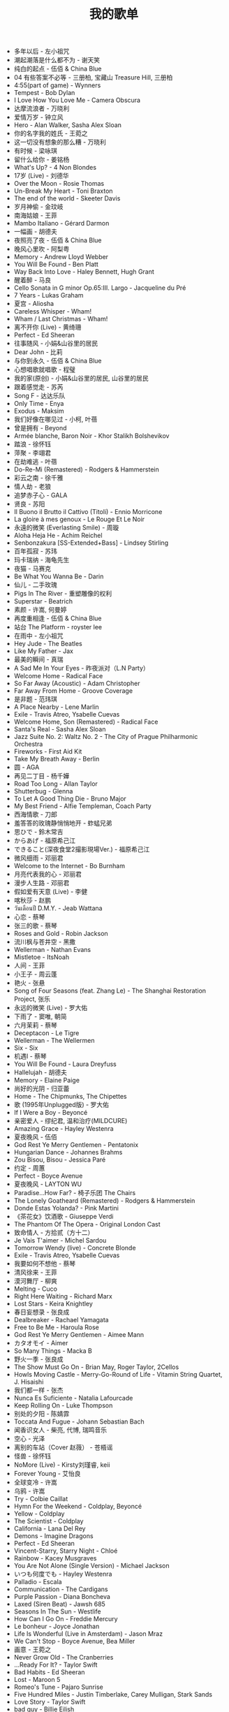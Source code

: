 #+TITLE: 我的歌单

- 多年以后 - 左小祖咒
- 潮起潮落是什么都不为 - 谢天笑
- 纯白的起点 - 伍佰 & China Blue
- 04 有些答案不必等 - 三册柏, 宝藏山 Treasure Hill, 三册柏
- 4:55(part of game) - Wynners
- Tempest - Bob Dylan
- I Love How You Love Me - Camera Obscura
- 达摩流浪者 - 万晓利
- 爱情万岁 - 钟立风
- Hero - Alan Walker, Sasha Alex Sloan
- 你的名字我的姓氏 - 王菀之
- 这一切没有想象的那么糟 - 万晓利
- 有时候 - 梁咏琪
- 留什么给你 - 姜铭杨
- What's Up? - 4 Non Blondes
- 17岁 (Live) - 刘德华
- Over the Moon - Rosie Thomas
- Un-Break My Heart - Toni Braxton
- The end of the world - Skeeter Davis
- 岁月神偷 - 金玟岐
- 南海姑娘 - 王菲
- Mambo Italiano - Gérard Darmon
- 一幅画 - 胡德夫
- 夜照亮了夜 - 伍佰 & China Blue
- 晚风心里吹 - 阿梨粤
- Memory - Andrew Lloyd Webber
- You Will Be Found - Ben Platt
- Way Back Into Love - Haley Bennett, Hugh Grant
- 醒着醉 - 马良
- Cello Sonata in G minor Op.65:III. Largo - Jacqueline du Pré
- 7 Years - Lukas Graham
- 夏宫 - Aliosha
- Careless Whisper - Wham!
- Wham / Last Christmas - Wham!
- 离不开你 (Live) - 黄绮珊
- Perfect - Ed Sheeran
- 往事随风 - 小娟&山谷里的居民
- Dear John - 比莉
- 与你到永久 - 伍佰 & China Blue
- 心想唱歌就唱歌 - 程璧
- 我的家(原创) - 小娟&山谷里的居民, 山谷里的居民
- 跟着感觉走 - 苏芮
- Song F - 达达乐队
- Only Time - Enya
- Exodus - Maksim
- 我们好像在哪见过 - 小柯, 叶蓓
- 曾是拥有 - Beyond
- Armée blanche, Baron Noir - Khor Stalikh Bolshevikov
- 踏浪 - 徐怀钰
- 萍聚 - 李翊君
- 在劫难逃 - 叶蓓
- Do-Re-Mi (Remastered) - Rodgers & Hammerstein
- 彩云之南 - 徐千雅
- 情人劫 - 老狼
- 追梦赤子心 - GALA
- 贤良 - 苏阳
- Il Buono il Brutto il Cattivo (Titoli) - Ennio Morricone
- La gloire à mes genoux - Le Rouge Et Le Noir
- 永遠的微笑 (Everlasting Smile) - 周璇
- Aloha Heja He - Achim Reichel
- Senbonzakura [SS-Extended+Bass] - Lindsey Stirling
- 百年孤寂 - 苏玮
- 玛卡瑞纳 - 海龟先生
- 夜猫 - 马赛克
- Be What You Wanna Be - Darin
- 仙儿 - 二手玫瑰
- Pigs In The River - 重塑雕像的权利
- Superstar - Beatrich
- 素颜 - 许嵩, 何曼婷
- 再度重相逢 - 伍佰 & China Blue
- 站台 The Platform - royster lee
- 在雨中 - 左小祖咒
- Hey Jude - The Beatles
- Like My Father - Jax
- 最美的瞬间 - 真瑞
- A Sad Me In Your Eyes - 昨夜派对（L.N Party）
- Welcome Home - Radical Face
- So Far Away (Acoustic) - Adam Christopher
- Far Away From Home - Groove Coverage
- 是非题 - 范玮琪
- A Place Nearby - Lene Marlin
- Exile - Travis Atreo, Ysabelle Cuevas
- Welcome Home, Son (Remastered) - Radical Face
- Santa's Real - Sasha Alex Sloan
- Jazz Suite No. 2: Waltz No. 2 - The City of Prague Philharmonic Orchestra
- Fireworks - First Aid Kit
- Take My Breath Away - Berlin
- 圆 - AGA
- 再见二丁目 - 杨千嬅
- Road Too Long - Allan Taylor
- Shutterbug - Glenna
- To Let A Good Thing Die - Bruno Major
- My Best Friend - Alfie Templeman, Coach Party
- 西海情歌 - 刀郎
- 羞答答的玫瑰静悄悄地开 - 蚱蜢兄弟
- 思ひで - 鈴木常吉
- からあげ - 福原希己江
- できること(深夜食堂2撮影現場Ver.) - 福原希己江
- 微风细雨 - 邓丽君
- Welcome to the Internet - Bo Burnham
- 月亮代表我的心 - 邓丽君
- 漫步人生路 - 邓丽君
- 假如爱有天意 (Live) - 李健
- 喀秋莎 - 赵鹏
- วันเดือนปี D.M.Y. - Jeab Wattana
- 心恋 - 蔡琴
- 张三的歌 - 蔡琴
- Roses and Gold - Robin Jackson
- 流川枫与苍井空 - 黑撒
- Wellerman - Nathan Evans
- Mistletoe - ItsNoah
- 人间 - 王菲
- 小王子 - 周云蓬
- 艳火 - 张悬
- Song of Four Seasons (feat. Zhang Le) - The Shanghai Restoration Project, 张乐
- 永远的微笑 (Live) - 罗大佑
- 下雨了 - 窦唯, 朝简
- 六月茉莉 - 蔡琴
- Deceptacon - Le Tigre
- Wellerman - The Wellermen
- Six - Six
- 机遇Ⅰ - 蔡琴
- You Will Be Found - Laura Dreyfuss
- Hallelujah - 胡德夫
- Memory - Elaine Paige
- 尚好的光阴 - 归亚蕾
- Home - The Chipmunks, The Chipettes
- 歌 (1995年Unplugged版) - 罗大佑
- If I Were a Boy - Beyoncé
- 亲密爱人 - 缪纪君, 温和治疗(MILDCURE)
- Amazing Grace - Hayley Westenra
- 夏夜晚风 - 伍佰
- God Rest Ye Merry Gentlemen - Pentatonix
- Hungarian Dance - Johannes Brahms
- Zou Bisou, Bisou - Jessica Paré
- 约定 - 周蕙
- Perfect - Boyce Avenue
- 夏夜晚风 - LAYTON WU
- Paradise...How Far? - 椅子乐团 The Chairs
- The Lonely Goatheard (Remastered) - Rodgers & Hammerstein
- Donde Estas Yolanda? - Pink Martini
- 《茶花女》饮酒歌 - Giuseppe Verdi
- The Phantom Of The Opera - Original London Cast
- 致命情人 - 方拾贰（方十二）
- Je Vais T'aimer - Michel Sardou
- Tomorrow Wendy (live) - Concrete Blonde
- Exile - Travis Atreo, Ysabelle Cuevas
- 我要如何不想他 - 蔡琴
- 清风徐来 - 王菲
- 漠河舞厅 - 柳爽
- Melting - Cuco
- Right Here Waiting - Richard Marx
- Lost Stars - Keira Knightley
- 春日妄想录 - 张良成
- Dealbreaker - Rachael Yamagata
- Free to Be Me - Haroula Rose
- God Rest Ye Merry Gentlemen - Aimee Mann
- カタオモイ - Aimer
- So Many Things - Macka B
- 野火一季 - 张良成
- The Show Must Go On - Brian May, Roger Taylor, 2Cellos
- Howls Moving Castle - Merry-Go-Round of Life - Vitamin String Quartet, J. Hisaishi
- 我们都一样 - 张杰
- Nunca Es Suficiente - Natalia Lafourcade
- Keep Rolling On - Luke Thompson
- 别处的夕阳 - 陈婧霏
- Toccata And Fugue - Johann Sebastian Bach
- 闻香识女人 - 柴亮, 代博, 瑞鸣音乐
- 空心 - 光泽
- 离别的车站（Cover 赵薇） - 苍梧谣
- 怪兽 - 徐怀钰
- NoMore (Live) - Kirsty刘瑾睿, keii
- Forever Young - 艾怡良
- 全球变冷 - 许嵩
- 乌鸦 - 许嵩
- Try - Colbie Caillat
- Hymn For the Weekend - Coldplay, Beyoncé
- Yellow - Coldplay
- The Scientist - Coldplay
- California - Lana Del Rey
- Demons - Imagine Dragons
- Perfect - Ed Sheeran
- Vincent-Starry, Starry Night - Chloé
- Rainbow - Kacey Musgraves
- You Are Not Alone (Single Version) - Michael Jackson
- いつも何度でも - Hayley Westenra
- Palladio - Escala
- Communication - The Cardigans
- Purple Passion - Diana Boncheva
- Laxed (Siren Beat) - Jawsh 685
- Seasons In The Sun - Westlife
- How Can I Go On - Freddie Mercury
- Le bonheur - Joyce Jonathan
- Life Is Wonderful (Live in Amsterdam) - Jason Mraz
- We Can't Stop - Boyce Avenue, Bea Miller
- 画意 - 王菀之
- Never Grow Old - The Cranberries
- ...Ready For It? - Taylor Swift
- Bad Habits - Ed Sheeran
- Lost - Maroon 5
- Romeo's Tune - Pajaro Sunrise
- Five Hundred Miles - Justin Timberlake, Carey Mulligan, Stark Sands
- Love Story - Taylor Swift
- bad guy - Billie Eilish
- Hello - Adele
- That Girl - Olly Murs
- Rhythm Of The Rain - The Cascades
- Les filles d'aujourd'hui - Vianney, Joyce Jonathan
- プラネタリウム - 大塚愛
- Send It (feat. Rich Homie Quan) - Austin Mahone, Rich Homie Quan
- DEAR JOHN - 比莉
- Liekkas（Au男版）（Cover Sofia Jannok） - 洋窄
- 鬼新娘 - 杰儿合唱团
- 漂 - 马頔
- Autumn - July
- And The Winner Is - Gérard Darmon
- This Is The Moment - Anthony Warlow
- Music of the Night - Ramin Karimloo
- Whatever Will Be, Will Be - Doris Day
- You're My Destination - Helene Fischer
- The Power of Love - Céline Dion
- Merry-Go-Round - 久石譲
- ひまわりの家の輪舞曲 - 麻衣
- I Want To Let You Know——ShondaXX - ShondaXX
- Comment te dire adieu (Remasterisé en 2016) - Françoise Hardy
- You - Approaching Nirvana
- Carlos Gardel, Alfredo Le Pera: Por Una Cabeza - Martynas, David Garrett
- Encore un soir - Céline Dion
- Je m'appelle Hélène - Hélène Rolles
- Liekkas (Warm) - Sofia Jannok
- Insomnia (불면증) - 辉星
- Por Una Cabeza - Thomas Newman
- Don't Cry (Original) - Guns N' Roses
- The sally gardens - Laure Green
- Me and My Broken Heart - Push Baby
- Cuando Me Enamoro - Andrea Bocelli
- Lost Stars - Adam Levine
- Casablanca - Bertie Higgins
- Counting Stars - OneRepublic
- 味道 - 辛晓琪
- Berlin - Small Sur
- Ryan's Song - Ethan Hawke
- Viva La Vida - Coldplay
- Yellow - Jem
- Gotta Have You - The Weepies, Deb Talan, Steve Tannen
- City Of Stars (From &#34;La La Land&#34; Soundtrack) - Ryan Gosling, Emma Stone
- Long Way Home - 点灯人（Lamplighters）
- 老男孩 - 筷子兄弟
- 晚风 - 陈婧霏
- Vincent - Don McLean
- Swan (Adagio) - Secret Garden
- 别离的预感(日) - 邓丽君
- Берёзы - Lube
- 囍帖街 - 谢安琪
- End Of A Journey - Secret Garden
- Top Of The World - Carpenters
- 约定 - 王菲
- 一弯明月 - 陈加玲
- 心愿 - 四个女生
- Autumn Journey - Eric Chiryoku
- Prayer X - King Gnu
- Itsy Bitsy Teeny Weenie Yellow Polkadot Bikini - Brian Hyland
- Infinite Sorrow - Audiomachine
- Sky Is Not a Limit - Patryk Scelina
- 盖亚 - 林忆莲
- Top of the World - naomi & goro
- 春夏秋冬 - sumika
- La Vie En Rose - Ernesto Cortazar
- Time To Say Goodbye - Ernesto Cortazar
- Полюшко-поле - Piknik
- MELANCHOLY - White Cherry
- Let Me Down Slowly (Acoustic) - Beth
- You Belong To Me - Jason Wade
- Yesterday Once More - Carpenters
- In Disguise - Ashe
- Let Her Go - Jasmine Thompson
- Ooh Baby - Craig Ruhnke
- 真紅の翼 - 久石譲
- 時には昔の話を - 加藤登紀子
- Misty Morning - Isotonic Sound
- ノーチラス - ヨルシカ
- She纯音乐(Splice Version) - EYAir
- 能看见海的城市 - 久石譲
- Lonely Day - Jurrivh
- GQ - Lola Coca